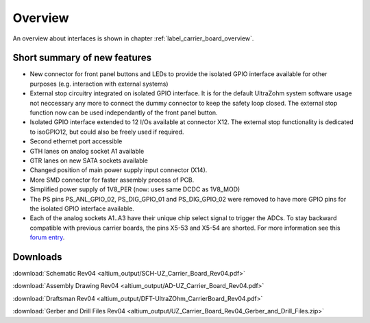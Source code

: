 ========
Overview
========

An overview about interfaces is shown in chapter :ref:`label_carrier_board_overview`.

.. _carrier_board_rev04_features:

Short summary of new features
-----------------------------

* New connector for front panel buttons and LEDs to provide the isolated GPIO interface available for other purposes (e.g. interaction with external systems)
* External stop circuitry integrated on isolated GPIO interface. It is for the default UltraZohm system software usage not neccessary any more to connect the dummy connector to keep the safety loop closed. The external stop function now can be used independantly of the front panel button.
* Isolated GPIO interface extended to 12 I/Os available at connector X12. The external stop functionality is dedicated to isoGPIO12, but could also be freely used if required. 
* Second ethernet port accessible
* GTH lanes on analog socket A1 available
* GTR lanes on new SATA sockets available
* Changed position of main power supply input connector (X14).
* More SMD connector for faster assembly process of PCB.
* Simplified power supply of 1V8_PER (now: uses same DCDC as 1V8_MOD)
* The PS pins PS_ANL_GPIO_02, PS_DIG_GPIO_01 and PS_DIG_GPIO_02 were removed to have more GPIO pins for the isolated GPIO interface available.
* Each of the analog sockets A1..A3 have their unique chip select signal to trigger the ADCs. To stay backward compatible with previous carrier boards, the pins X5-53 and X5-54 are shorted. For more information see this `forum entry <https://forum.ultrazohm.com/t/ultrazohm-carrier-v4/46/post/179/>`_.

Downloads
---------

:download:`Schematic Rev04 <altium_output/SCH-UZ_Carrier_Board_Rev04.pdf>`

:download:`Assembly Drawing Rev04 <altium_output/AD-UZ_Carrier_Board_Rev04.pdf>`

:download:`Draftsman Rev04 <altium_output/DFT-UltraZOhm_CarrierBoard_Rev04.pdf>`

:download:`Gerber and Drill Files Rev04 <altium_output/UZ_Carrier_Board_Rev04_Gerber_and_Drill_Files.zip>`